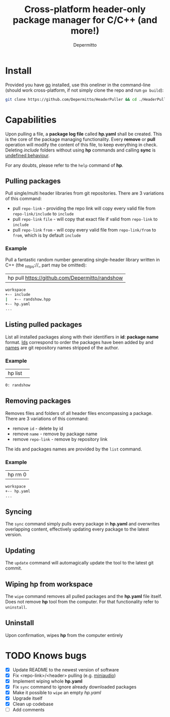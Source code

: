 #+title: Cross-platform header-only package manager for C/C++ (and more!)
#+Author: Depermitto

* Install
Provided you have [[https://go.dev/][go]] installed, use this oneliner in the command-line (should work cross-platform, if not simply clone the repo and run ~go build~):
#+begin_src bash
git clone https://github.com/Depermitto/HeaderPuller && cd ./HeaderPuller && go build -o "$(go env GOPATH)/bin/hp" && cd .. && rm -rf ./HeaderPuller/
#+end_src

* Capabilities
Upon pulling a file, a *package log file* called *hp.yaml* shall be created. This is the core of the package managing functionality. Every *remove* or *pull* operation will modify the content of this file, to keep everything in check. Deleting /include/ folders without using *hp* commands and calling *sync* is _undefined behaviour_.

For any doubts, please refer to the ~help~ command of *hp*.

** Pulling packages
Pull single/multi header libraries from git repositories. There are 3 variations of this command:
- pull ~repo-link~ - providing the repo link will copy every valid file from ~repo-link/include~ to ~include~
- pull ~repo-link~ ~file~ - will copy that exact file if valid from ~repo-link~ to ~include~
- pull ~repo-link~ ~from~ - will copy every valid file from ~repo-link/from~ to ~from~, which is by default ~include~

*** Example
Pull a fantastic random number generating single-header library written in C++ (the _https://_ part may be omitted):
| hp pull [[https://github.com/Depermitto/randshow]] |

#+begin_src bash
workspace
+-- include
|   +-- randshow.hpp
+-- hp.yaml
...
#+end_src

** Listing pulled packages
List all installed packages along with their identifiers in *id*: *package name* format. _Ids_ correspond to order the packages have been added by and _names_ are git repository names stripped of the author.

*** Example
| hp list | 

#+begin_src bash
0: randshow
#+end_src

** Removing packages
Removes files and folders of all header files encompassing a package. There are 3 variations of this command:
- remove ~id~ - delete by id
- remove ~name~ - remove by package name
- remove ~repo-link~ - remove by repository link

The ids and packages names are provided by the ~list~ command.

*** Example
| hp rm 0 |

#+begin_src bash
workspace
+-- hp.yaml
...
#+end_src

** Syncing
The ~sync~ command simply pulls every package in *hp.yaml* and overwrites overlapping content, effectively updating every package to the latest version.

** Updating
The ~update~ command will automagically update the tool to the latest git commit.

** Wiping hp from workspace
The ~wipe~ command removes all pulled packages and the *hp.yaml* file itself. Does not remove *hp* tool from the computer. For that functionality refer to ~uninstall~.

** Uninstall
Upon confirmation, wipes *hp* from the computer entirely

* TODO Knows bugs
- [X] Update README to the newest version of software
- [X] Fix <repo-link>/<header> pulling (e.g. [[https://github.com/mackron/miniaudio][miniaudio]])
- [X] Implement wiping whole *hp.yaml*
- [X] Fix ~sync~ command to ignore already downloaded packages
- [X] Make it possible to ~wipe~ an empty /hp.yaml/
- [X] Upgrade itself
- [X] Clean up codebase
- [ ] Add comments
